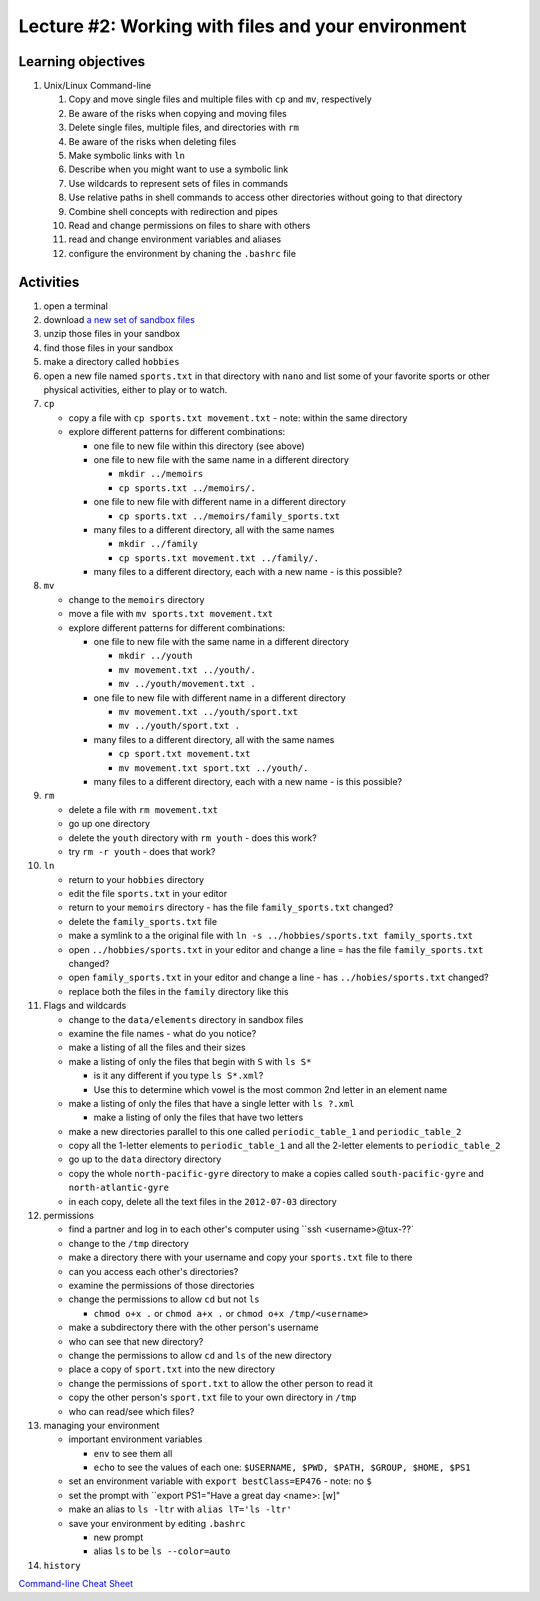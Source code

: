 Lecture #2: Working with files and your environment
===================================================

Learning objectives
---------------------

#. Unix/Linux Command-line

   #. Copy and move single files and multiple files with ``cp`` and ``mv``, respectively

   #. Be aware of the risks when copying and moving files

   #. Delete single files, multiple files, and directories with ``rm``

   #. Be aware of the risks when deleting files

   #. Make symbolic links with ``ln``

   #. Describe when you might want to use a symbolic link
      
   #. Use wildcards to represent sets of files in commands
      
   #. Use relative paths in shell commands to access other directories without
      going to that directory

   #. Combine shell concepts with redirection and pipes

   #. Read and change permissions on files to share with others

   #. read and change environment variables and aliases

   #. configure the environment by chaning the ``.bashrc`` file


Activities
----------        
      
#. open a terminal

#. download `a new set of sandbox files
   <http://swcarpentry.github.io/shell-novice/data/shell-novice-data.zip>`_

#. unzip those files in your sandbox

#. find those files in your sandbox

#. make a directory called ``hobbies``

#. open a new file named ``sports.txt`` in that directory with ``nano`` and list
   some of your favorite sports or other physical activities, either to play
   or to watch.
   
#. ``cp``

   * copy a file with ``cp sports.txt movement.txt`` - note: within the same directory

   * explore different patterns for different combinations:

     * one file to new file within this directory (see above)

     * one file to new file with the same name in a different directory

       * ``mkdir ../memoirs``

       * ``cp sports.txt ../memoirs/.``
       
     * one file to new file with different name in a different directory

       * ``cp sports.txt ../memoirs/family_sports.txt``

     * many files to a different directory, all with the same names

       * ``mkdir ../family``

       * ``cp sports.txt movement.txt ../family/.``

     * many files to a different directory, each with a new name - is this possible?

#. ``mv``

   * change to the ``memoirs`` directory

   * move a file with ``mv sports.txt movement.txt``

   * explore different patterns for different combinations:
     
     * one file to new file with the same name in a different directory

       * ``mkdir ../youth``

       * ``mv movement.txt ../youth/.``
         
       * ``mv ../youth/movement.txt .``
         
     * one file to new file with different name in a different directory

       * ``mv movement.txt ../youth/sport.txt``

       * ``mv ../youth/sport.txt .``

     * many files to a different directory, all with the same names

       * ``cp sport.txt movement.txt``

       * ``mv movement.txt sport.txt ../youth/.``
         
     * many files to a different directory, each with a new name - is this possible?

#. ``rm``

   * delete a file with ``rm movement.txt``

   * go up one directory
  
   * delete the ``youth`` directory with ``rm youth`` - does this work?

   * try ``rm -r youth`` - does that work?

#. ``ln``

   * return to your ``hobbies`` directory

   * edit the file ``sports.txt`` in your editor
     
   * return to your ``memoirs`` directory - has the file ``family_sports.txt`` changed?

   * delete the ``family_sports.txt`` file

   * make a symlink to a the original file with ``ln -s ../hobbies/sports.txt family_sports.txt``

   * open ``../hobbies/sports.txt`` in your editor and change a line = has the
     file ``family_sports.txt`` changed?

   * open ``family_sports.txt`` in your editor and change a line - has ``../hobies/sports.txt`` changed?
     
   * replace both the files in the ``family`` directory like this
   
#. Flags and wildcards

   * change to the ``data/elements`` directory in sandbox files

   * examine the file names - what do you notice?

   * make a listing of all the files and their sizes

   * make a listing of only the files that begin with ``S`` with ``ls S*``

     * is it any different if you type ``ls S*.xml``?

     * Use this to determine which vowel is the most common 2nd letter in an
       element name

   * make a listing of only the files that have a single letter with ``ls ?.xml``

     * make a listing of only the files that have two letters

   * make a new directories parallel to this one called ``periodic_table_1``
     and ``periodic_table_2``

   * copy all the 1-letter elements to ``periodic_table_1`` and all the
     2-letter elements to ``periodic_table_2``

   * go up to the ``data`` directory directory

   * copy the whole ``north-pacific-gyre`` directory to make a copies called
     ``south-pacific-gyre`` and ``north-atlantic-gyre``

   * in each copy, delete all the text files in the ``2012-07-03`` directory

#. permissions

   * find a partner and log in to each other's computer using ``ssh <username>@tux-??`

   * change to the ``/tmp`` directory

   * make a directory there with your username and copy your ``sports.txt``
     file to there

   * can you access each other's directories?

   * examine the permissions of those directories

   * change the permissions to allow ``cd`` but not ``ls``

     * ``chmod o+x .`` or ``chmod a+x .`` or ``chmod o+x /tmp/<username>``

   * make a subdirectory there with the other person's username

   * who can see that new directory?

   * change the permissions to allow ``cd`` and ``ls`` of the new directory

   * place a copy of ``sport.txt`` into the new directory

   * change the permissions of ``sport.txt`` to allow the other person to read it

   * copy the other person's ``sport.txt`` file to your own directory in ``/tmp``

   * who can read/see which files?

#. managing your environment

   * important environment variables

     * ``env`` to see them all

     * ``echo`` to see the values of each one: ``$USERNAME, $PWD, $PATH, $GROUP, $HOME, $PS1``

   * set an environment variable with ``export bestClass=EP476`` - note: no ``$``

   * set the prompt with ``export PS1="Have a great day <name>: [\w]"

   * make an alias to ``ls -ltr`` with ``alias lT='ls -ltr'``

   * save your environment by editing ``.bashrc``

     * new prompt

     * alias ``ls`` to be ``ls --color=auto``

#. ``history``
        
`Command-line Cheat Sheet <http://www.catonmat.net/download/gnu-coreutils-cheat-sheet.pdf>`_

